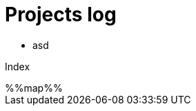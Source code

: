 = Projects log
:uri-asciidoctor: http://asciidoctor.org
:icons: font

++++
<ul>
<li>
asd
</li>
</ul>
++++


Index

++++
%%map%%
++++
